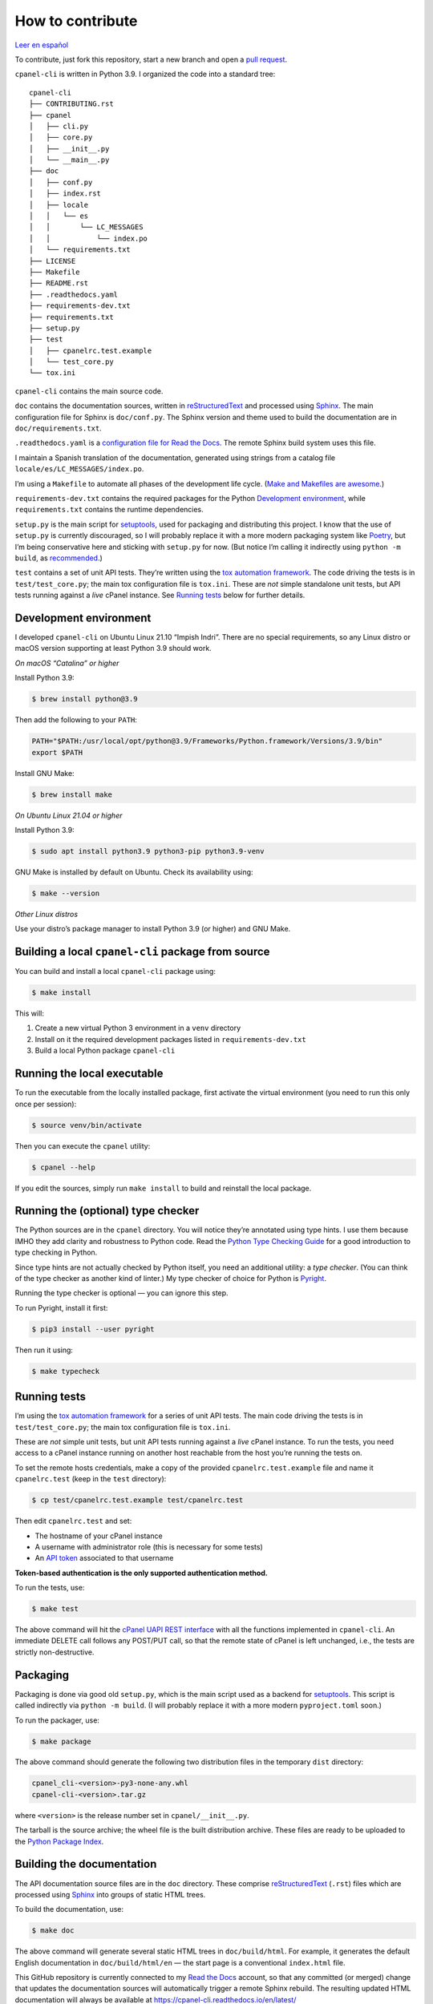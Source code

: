 =================
How to contribute
=================

`Leer en español </es/latest/contributing.html>`_

To contribute, just fork this repository, start a new branch and open a `pull request`_.

.. _`pull request`: https://docs.github.com/en/pull-requests/collaborating-with-pull-requests/proposing-changes-to-your-work-with-pull-requests/creating-a-pull-request

``cpanel-cli`` is written in Python 3.9. I organized the code into a standard tree::

    cpanel-cli
    ├── CONTRIBUTING.rst
    ├── cpanel
    │   ├── cli.py
    │   ├── core.py
    │   ├── __init__.py
    │   └── __main__.py
    ├── doc
    │   ├── conf.py
    │   ├── index.rst
    │   ├── locale
    │   │   └── es
    │   │       └── LC_MESSAGES
    │   │           └── index.po
    │   └── requirements.txt
    ├── LICENSE
    ├── Makefile
    ├── README.rst
    ├── .readthedocs.yaml
    ├── requirements-dev.txt
    ├── requirements.txt
    ├── setup.py
    ├── test
    │   ├── cpanelrc.test.example
    │   └── test_core.py
    └── tox.ini

``cpanel-cli`` contains the main source code.

``doc`` contains the documentation sources, written in `reStructuredText`_ and processed using `Sphinx`_.
The main configuration file for Sphinx is ``doc/conf.py``. The Sphinx version and theme used
to build the documentation are in ``doc/requirements.txt``.

``.readthedocs.yaml`` is a `configuration file for Read the Docs`_. The remote Sphinx build system
uses this file.

.. _`configuration file for Read the Docs`: https://docs.readthedocs.io/en/stable/config-file/index.html
.. _`reStructuredText`: https://www.sphinx-doc.org/en/master/usage/restructuredtext/basics.html
.. _Sphinx: https://www.sphinx-doc.org/

I maintain a Spanish translation of the documentation, generated using strings from a
catalog file ``locale/es/LC_MESSAGES/index.po``.

I’m using a ``Makefile`` to automate all phases of the development life cycle. (`Make and Makefiles are awesome`_.)

.. _`Make and Makefiles are awesome`: https://mplanchard.com/posts/make-and-makefiles-are-awesome.html

``requirements-dev.txt`` contains the required packages for the Python `Development environment`_,
while ``requirements.txt`` contains the runtime dependencies.

``setup.py`` is the main script for `setuptools`_, used for packaging and distributing this project.
I know that the use of ``setup.py`` is currently discouraged, so I will probably replace it
with a more modern packaging system like `Poetry`_, but I’m being conservative here and sticking
with ``setup.py`` for now. (But notice I’m calling it indirectly using ``python -m build``,
as `recommended`_.)

.. _setuptools: https://setuptools.pypa.io/en/latest/userguide/quickstart.html
.. _Poetry: https://python-poetry.org/
.. _recommended: https://blog.ganssle.io/articles/2021/10/setup-py-deprecated.html

``test`` contains a set of unit API tests. They’re written using the `tox automation framework`_.
The code driving the tests is in ``test/test_core.py``; the main tox configuration file is ``tox.ini``.
These are *not* simple standalone unit tests, but API tests running against
a *live* cPanel instance. See `Running tests`_ below for further details.

.. _`tox automation framework`: https://tox.wiki/en/latest/index.html

Development environment
=======================

I developed ``cpanel-cli`` on Ubuntu Linux 21.10 “Impish Indri”. There are no
special requirements, so any Linux distro or macOS version supporting at least
Python 3.9 should work.

*On macOS “Catalina” or higher*

Install Python 3.9:

.. code:: sh

    $ brew install python@3.9

Then add the following to your ``PATH``:

.. code:: sh

    PATH="$PATH:/usr/local/opt/python@3.9/Frameworks/Python.framework/Versions/3.9/bin"
    export $PATH

Install GNU Make:

.. code:: sh

    $ brew install make

*On Ubuntu Linux 21.04 or higher*

Install Python 3.9:

.. code:: sh

    $ sudo apt install python3.9 python3-pip python3.9-venv

GNU Make is installed by default on Ubuntu. Check its availability using:

.. code:: sh

    $ make --version

*Other Linux distros*

Use your distro’s package manager to install Python 3.9 (or higher) and GNU Make.

Building a local ``cpanel-cli`` package from source
===================================================

You can build and install a local ``cpanel-cli`` package using:

.. code:: sh

    $ make install

This will:

1. Create a new virtual Python 3 environment in a ``venv`` directory

2. Install on it the required development packages listed in ``requirements-dev.txt``

3. Build a local Python package ``cpanel-cli``

Running the local executable
============================

To run the executable from the locally installed package, first activate the virtual environment
(you need to run this only once per session):

.. code:: sh

    $ source venv/bin/activate

Then you can execute the ``cpanel`` utility:

.. code:: sh

    $ cpanel --help

If you edit the sources, simply run ``make install`` to build and reinstall the local package.

Running the (optional) type checker
===================================

The Python sources are in the ``cpanel`` directory. You will notice they’re annotated using type
hints. I use them because IMHO they add clarity and robustness to Python
code. Read the `Python Type Checking Guide`_ for a good introduction to type checking in Python.

.. _`Python Type Checking Guide`: https://realpython.com/python-type-checking/

Since type hints are not actually checked by Python itself, you need an additional utility: a
*type checker*. (You can think of the type checker as another kind of linter.) My type checker
of choice for Python is Pyright_.

Running the type checker is optional — you can ignore this step.

To run Pyright, install it first:

.. code:: sh

    $ pip3 install --user pyright

Then run it using:

.. code:: sh

    $ make typecheck

.. _`Pyright`: https://github.com/Microsoft/pyright

Running tests
=============

I’m using the `tox automation framework`_ for a series of unit API tests.
The main code driving the tests is in ``test/test_core.py``; the main tox configuration file is
``tox.ini``.

These are *not* simple unit tests, but unit API tests running against a *live* cPanel instance.
To run the tests, you need access to a cPanel instance running on another host reachable from
the host you’re running the tests on.

To set the remote hosts credentials, make a copy of the provided ``cpanelrc.test.example`` file
and name it ``cpanelrc.test`` (keep in the ``test`` directory):

.. code:: sh

    $ cp test/cpanelrc.test.example test/cpanelrc.test

Then edit ``cpanelrc.test`` and set:

- The hostname of your cPanel instance
- A username with administrator role (this is necessary for some tests)
- An `API token`_ associated to that username

**Token-based authentication is the only supported authentication method.**

.. _`API token`: https://docs.cpanel.net/knowledge-base/security/how-to-use-cpanel-api-tokens/

To run the tests, use:

.. code:: sh

    $ make test

The above command will hit the `cPanel UAPI REST interface`_ with all the functions implemented
in ``cpanel-cli``. An immediate DELETE call follows any POST/PUT call, so that
the remote state of cPanel is left unchanged, i.e., the tests are strictly non-destructive.

.. _`cPanel UAPI REST interface`: https://documentation.cpanel.net/display/DD/Use+WHM+API+to+Call+cPanel+API+and+UAPI

Packaging
=========

Packaging is done via good old ``setup.py``, which is the main script used as a backend for `setuptools`_.
This script is called indirectly via ``python -m build``. (I will probably replace it with
a more modern ``pyproject.toml`` soon.)

To run the packager, use:

.. code:: sh

    $ make package

The above command should generate the following two distribution files in the temporary ``dist`` directory:

.. code:: sh

    cpanel_cli-<version>-py3-none-any.whl
    cpanel-cli-<version>.tar.gz

where ``<version>`` is the release number set in ``cpanel/__init__.py``.

The tarball is the source archive; the wheel file is the built distribution archive. These files
are ready to be uploaded to the `Python Package Index`_.

.. _`Python Package Index`: https://pypi.org/

Building the documentation
==========================

The API documentation source files are in the ``doc`` directory. These comprise `reStructuredText`_
(``.rst``) files which are processed using `Sphinx`_ into groups of static HTML trees.

To build the documentation, use:

.. code:: sh

    $ make doc

The above command will generate several static HTML trees in ``doc/build/html``.
For example, it generates the default English documentation in ``doc/build/html/en`` —
the start page is a conventional ``index.html`` file.

This GitHub repository is currently connected to my `Read the Docs`_ account, so that
any committed (or merged) change that updates the documentation sources will automatically
trigger a remote Sphinx rebuild. The resulting updated HTML documentation will always be available at
`<https://cpanel-cli.readthedocs.io/en/latest/>`_

.. _`Read the Docs`: https://readthedocs.org/

The main configuration file for Sphinx is ``doc/conf.py``. The Sphinx version and theme used
to build the documentation are in ``doc/requirements.txt``.

Translations
============

The English language ``*.rst`` files in ``doc`` are the source documentation files. Any
translation is based on these documents. Translation is done on a string-by-string basis,
using the original English string as a key (``msgid``), and the corresponding translated
string as a value (``msgstr``). For example, for Spanish:

.. code::

    msgid "To be, or not to be, that is the question"
    msgstr "Ser o no ser, he ahí el dilema"

These ``msgid`` and ``msgstr`` pairs are kept in a *catalog* file (``*.po``), which is a
simple text file. These catalog files are stored in the ``doc/locale`` subdirectory.

I personally maintain a Spanish translation of the documentation in catalog files 
``doc/locale/es/LC_MESSAGES/*.po``.

Catalog ``.po`` files are compiled into ``.mo`` files using the Sphinx internationalization
utility. These compiled ``.mo`` files are later used to compose translated versions when
`Building the documentation`_.

Adding a translation
--------------------

To add a new translation:

1. Create a new catalog using:

   .. code:: sh

       $ make locale iso=<language code>

   where ``<language code>`` is the `ISO 639-1 code`_ corresponding to the new language. For
   example, to add a French translation you would use:

   .. code:: sh

       $ make locale iso=fr

   This would add a new ``locale/fr/LC_MESSAGES`` directory with several ``.po`` files in it.

2. Edit the ``.po`` files created in step 1 and insert the translated strings as
   ``msgstr`` fields. For example:

   .. code::

       msgid "Indices and tables"
       msgstr "Indices et tableaux"

3. Rebuild the documentation:

   .. code:: sh

       $ make doc

   The above command will create a new static HTML tree in ``doc/build/html/<language code>``.
   For example, for French, it will create a new tree in ``doc/build/html/fr``.

Correcting and expanding an existing translation
------------------------------------------------

If you correct an existing translation, or if you expand the original ``doc/*.rst`` source
documentation files, you need to update the translations as well:

1. Run the catalog updater:

   .. code:: sh

       $ make locale iso=<language code>

   where ``<language code>`` is the `ISO 639-1 code`_. You need to run it for every
   translated language.

2. The previous step will emit a report telling you which ``.po`` files need to be updated,
   for example:

   .. code::

       Update: doc/locale/es/LC_MESSAGES/reference.po +5, -2
       Update: doc/locale/es/LC_MESSAGES/contributing.po +9, -0

   Open the mentioned ``.po`` files and edit or add new ``msgstr`` strings. Be advised that some
   entries might get annotated as ``#, fuzzy``, which essentially means the internationalization
   engine is not sure if there already exists a translation for the entry because of similarities
   with another entry. Just edit the ``msgstr`` text and delete the ``fuzzy`` line.

For further information, see the `Internationalization Guide`_

cPanel CLI

.. _`ISO 639-1 code`: https://en.wikipedia.org/wiki/List_of_ISO_639-1_codes
.. _`Internationalization Guide`: https://www.sphinx-doc.org/en/master/usage/advanced/intl.html
